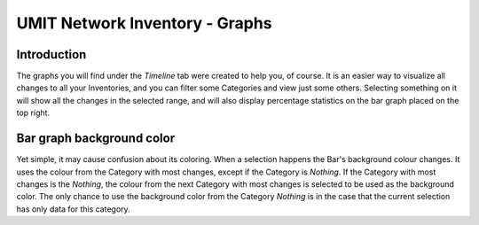 UMIT Network Inventory - Graphs
===============================

.. sectionauthor:: Guilherme Polo <ggpolo@gmail.com>


Introduction
------------

The graphs you will find under the *Timeline* tab were created to help you,
of course. It is an easier way to visualize all changes to all your
Inventories, and you can filter some Categories and view just some others.
Selecting something on it will show all the changes in the selected range,
and will also display percentage statistics on the bar graph placed on the
top right.


Bar graph background color
--------------------------

Yet simple, it may cause confusion about its coloring.
When a selection happens the Bar's background colour changes. It uses the
colour from the Category with most changes, except if the Category is
*Nothing*. If the Category with most changes is the *Nothing*, the colour
from the next Category with most changes is selected to be used as the
background color.
The only chance to use the background color from the Category *Nothing*
is in the case that the current selection has only data for this
category.
